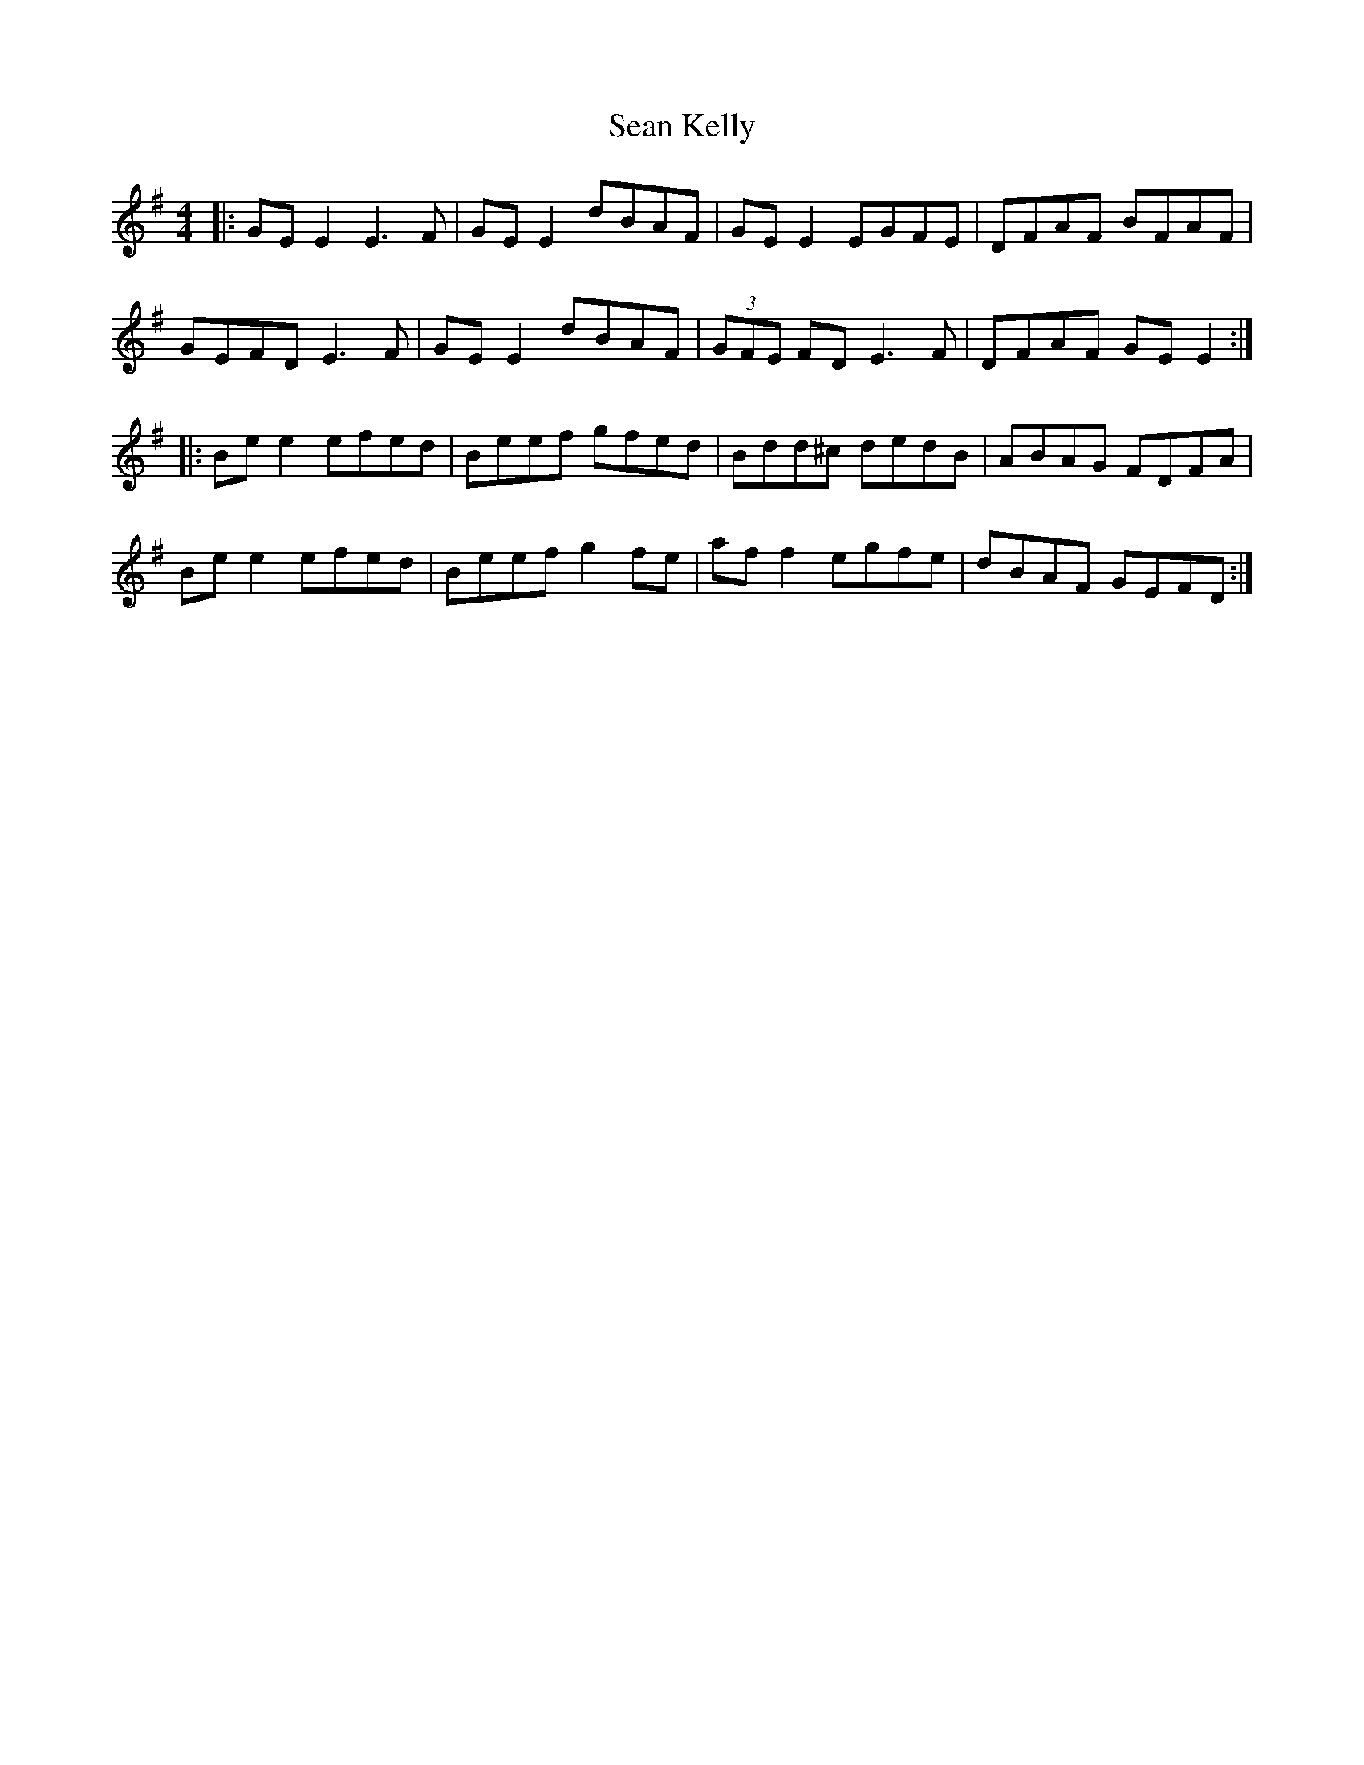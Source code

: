 X: 36350
T: Sean Kelly
R: reel
M: 4/4
K: Eminor
|:GE E2 E3F|GE E2 dBAF|GE E2 EGFE|DFAF BFAF|
GEFD E3F|GE E2 dBAF|(3GFE FD E3F|DFAF GE E2:|
|:Be e2 efed|Beef gfed|Bdd^c dedB|ABAG FDFA|
Be e2 efed|Beef g2 fe|af f2 egfe|dBAF GEFD:|

